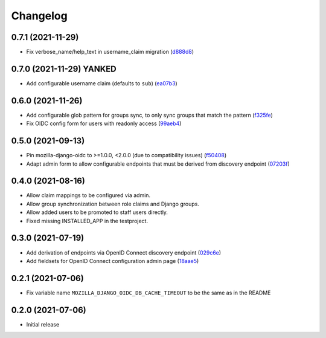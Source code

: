 =========
Changelog
=========

0.7.1 (2021-11-29)
==================
* Fix verbose_name/help_text in username_claim migration (`d888d8`_)

.. _d888d8: https://github.com/maykinmedia/mozilla-django-oidc-db/commit/d888d866ae24df2a3eacb6743b716fa48afa74b1

0.7.0 (2021-11-29) **YANKED**
=============================
* Add configurable username claim (defaults to ``sub``) (`ea07b3`_)

.. _ea07b3: https://github.com/maykinmedia/mozilla-django-oidc-db/commit/ea07b3cbb687b3b0ddf738731686fceb930e3c76

0.6.0 (2021-11-26)
==================
* Add configurable glob pattern for groups sync, to only sync groups that match the pattern (`f325fe`_)
* Fix OIDC config form for users with readonly access (`99aeb4`_)

.. _f325fe: https://github.com/maykinmedia/mozilla-django-oidc-db/commit/f325feea4f10e86c1e69979026b523c6ce68d20c
.. _99aeb4: https://github.com/maykinmedia/mozilla-django-oidc-db/commit/99aeb4eb6d7ee8d21fe0c7edb93d62af38658a0e

0.5.0 (2021-09-13)
==================
* Pin mozilla-django-oidc to >=1.0.0, <2.0.0 (due to compatibility issues) (`f50408`_)
* Adapt admin form to allow configurable endpoints that must be derived from discovery endpoint (`07203f`_)

.. _f50408: https://github.com/maykinmedia/mozilla-django-oidc-db/commit/f50408e7e94b2e95f6d1e2c122bb693b1e8d91f8
.. _07203f: https://github.com/maykinmedia/mozilla-django-oidc-db/commit/07203f9fb42004fe2e351980953a3f774d07a442

0.4.0 (2021-08-16)
==================

* Allow claim mappings to be configured via admin.
* Allow group synchronization between role claims and Django groups.
* Allow added users to be promoted to staff users directly.
* Fixed missing INSTALLED_APP in the testproject.

0.3.0 (2021-07-19)
==================

* Add derivation of endpoints via OpenID Connect discovery endpoint (`029c6e`_)
* Add fieldsets for OpenID Connect configuration admin page (`18aae5`_)

.. _029c6e: https://github.com/maykinmedia/mozilla-django-oidc-db/commit/029c6efe561c9024b716ea9316fde4f81c0ec3d0
.. _18aae5 : https://github.com/maykinmedia/mozilla-django-oidc-db/commit/18aae53fed05157874949e15dabeda42af0ebc48

0.2.1 (2021-07-06)
==================

* Fix variable name ``MOZILLA_DJANGO_OIDC_DB_CACHE_TIMEOUT`` to be the same as in the README

0.2.0 (2021-07-06)
==================

* Initial release
